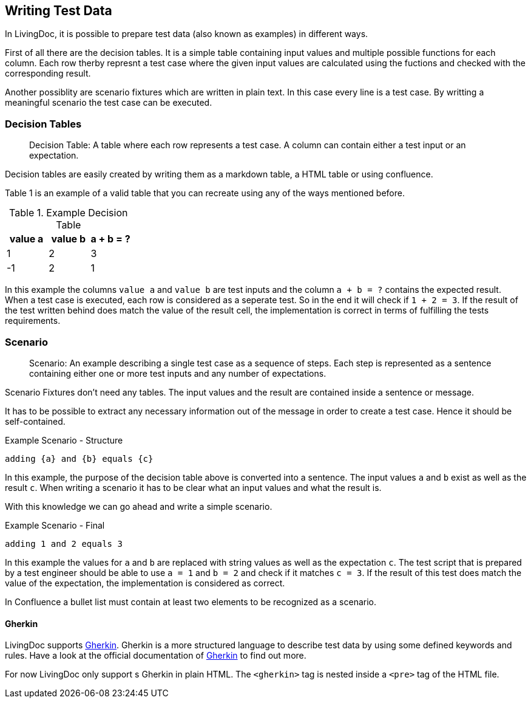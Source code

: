 == Writing Test Data
In LivingDoc, it is possible to prepare test data (also known as examples) in different ways.

First of all there are the decision tables.
It is a simple table containing input values and multiple possible functions for each column.
Each row therby represnt a test case where the given input values are calculated using the fuctions and checked with the corresponding result.

Another possiblity are scenario fixtures which are written in plain text.
In this case every line is a test case.
By writting a meaningful scenario the test case can be executed.


=== Decision Tables

> Decision Table: A table where each row represents a test case.
A column can contain either a test input or an expectation.

Decision tables are easily created by writing them as a markdown table, a HTML table or using confluence.

Table 1 is an example of a valid table that you can recreate using any of the ways mentioned before.


.Example Decision Table

|===
|value a |value b |a + b = ?

|1
|2
|3

|-1
|2
|1
|===

In this example the columns `value a` and `value b` are test inputs and the column
`a + b = ?` contains the expected result.
When a test case is executed, each row is considered as a seperate test.
So in the end it will check if `1 + 2 = 3`.
If the result of the test written behind does match the value of the result cell, the implementation is correct in terms of fulfilling the tests requirements.

=== Scenario
> Scenario: An example describing a single test case as a sequence of steps.
Each step is represented as a sentence containing either one or more test inputs
and any number of expectations.

Scenario Fixtures don't need any tables.
The input values and the result are contained inside a sentence or message.

It has to be possible to extract any necessary information out of the message in order to create a test case.
Hence it should be self-contained.

.Example Scenario - Structure
    adding {a} and {b} equals {c}

In this example, the purpose of the decision table above is converted into a sentence.
The input values `a` and `b` exist as well as the result `c`.
When writing a scenario it has to be clear what an input values and what the result is.

With this knowledge we can go ahead and write a simple scenario.

.Example Scenario - Final
    adding 1 and 2 equals 3

In this example the values for `a` and `b` are replaced with string values as well as the expectation `c`.
The test script that is prepared by a test engineer should be able to use `a = 1` and `b = 2` and check if it matches `c = 3`.
If the result of this test does match the value of the expectation, the implementation is considered as correct.

In Confluence a bullet list must contain at least two elements to be recognized as a scenario.


==== Gherkin
LivingDoc supports link:https://cucumber.io/docs/gherkin/[Gherkin].
Gherkin is a more structured language to describe test data by using some defined keywords and rules.
Have a look at the official documentation of link:https://cucumber.io/docs/gherkin/[Gherkin] to find out more.

For now LivingDoc only support s Gherkin in plain HTML.
The `<gherkin>` tag is nested inside a `<pre>` tag of the HTML file.
